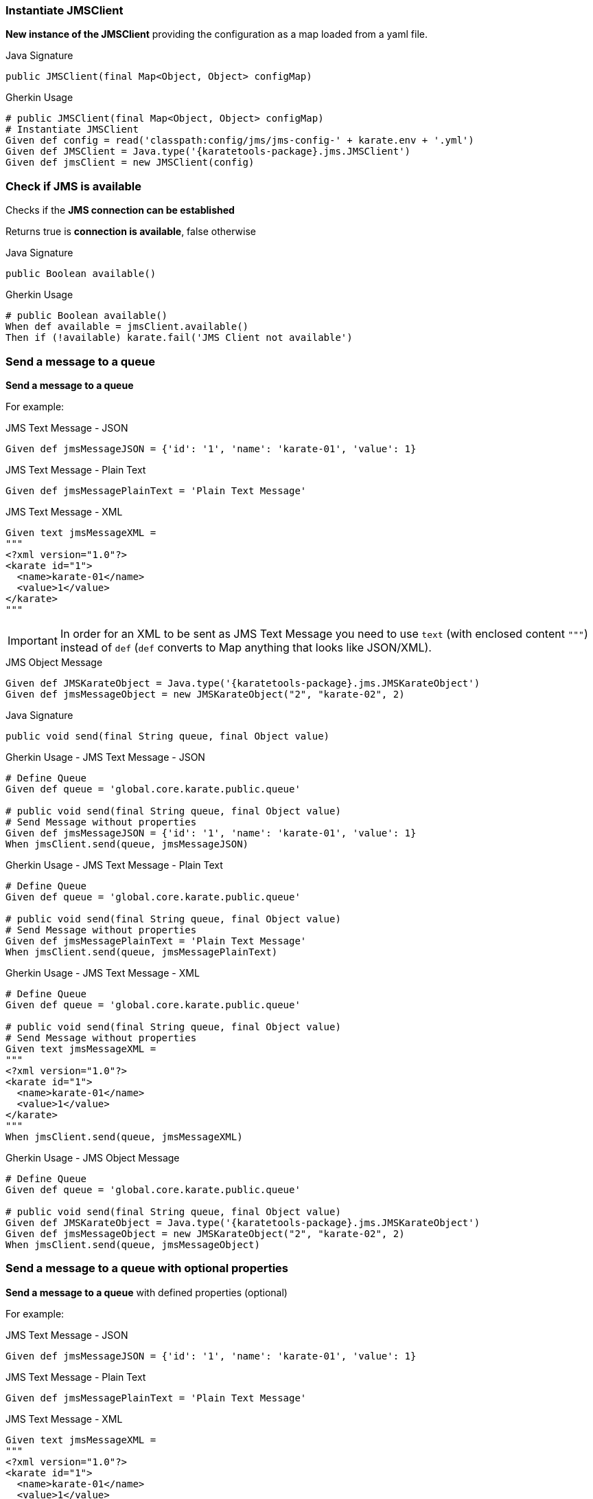 === Instantiate JMSClient

*New instance of the JMSClient* providing the configuration as a map loaded from a yaml file.

.Java Signature
[source,java,subs="+attributes"]
----
public JMSClient(final Map<Object, Object> configMap)
----

.Gherkin Usage
[source,gherkin,subs="+attributes"]
----
# public JMSClient(final Map<Object, Object> configMap)
# Instantiate JMSClient
Given def config = read('classpath:config/jms/jms-config-' + karate.env + '.yml')
Given def JMSClient = Java.type('{karatetools-package}.jms.JMSClient')
Given def jmsClient = new JMSClient(config)
----

=== Check if JMS is available

Checks if the *JMS connection can be established*

Returns true is *connection is available*, false otherwise

.Java Signature
[source,java,subs="+attributes"]
----
public Boolean available()
----

.Gherkin Usage
[source,gherkin,subs="+attributes"]
----
# public Boolean available()
When def available = jmsClient.available()
Then if (!available) karate.fail('JMS Client not available')
----

=== Send a message to a queue

*Send a message to a queue*

For example:

.JMS Text Message - JSON
[source,gherkin,subs="+attributes"]
----
Given def jmsMessageJSON = {'id': '1', 'name': 'karate-01', 'value': 1}
----

.JMS Text Message - Plain Text
[source,gherkin,subs="+attributes"]
----
Given def jmsMessagePlainText = 'Plain Text Message'
----

.JMS Text Message - XML
[source,gherkin,subs="+attributes"]
----
Given text jmsMessageXML =
"""
<?xml version="1.0"?>
<karate id="1">
  <name>karate-01</name>
  <value>1</value>
</karate>
"""
----

IMPORTANT: In order for an XML to be sent as JMS Text Message you need to use `text` (with enclosed content `"""`) instead of `def` (`def` converts to Map anything that looks like JSON/XML).

.JMS Object Message
[source,gherkin,subs="+attributes"]
----
Given def JMSKarateObject = Java.type('{karatetools-package}.jms.JMSKarateObject')
Given def jmsMessageObject = new JMSKarateObject("2", "karate-02", 2)
----

.Java Signature
[source,java,subs="+attributes"]
----
public void send(final String queue, final Object value)
----

.Gherkin Usage - JMS Text Message - JSON
[source,gherkin,subs="+attributes"]
----
# Define Queue
Given def queue = 'global.core.karate.public.queue'

# public void send(final String queue, final Object value)
# Send Message without properties
Given def jmsMessageJSON = {'id': '1', 'name': 'karate-01', 'value': 1}
When jmsClient.send(queue, jmsMessageJSON)
----

.Gherkin Usage - JMS Text Message - Plain Text
[source,gherkin,subs="+attributes"]
----
# Define Queue
Given def queue = 'global.core.karate.public.queue'

# public void send(final String queue, final Object value)
# Send Message without properties
Given def jmsMessagePlainText = 'Plain Text Message'
When jmsClient.send(queue, jmsMessagePlainText)
----

.Gherkin Usage - JMS Text Message - XML
[source,gherkin,subs="+attributes"]
----
# Define Queue
Given def queue = 'global.core.karate.public.queue'

# public void send(final String queue, final Object value)
# Send Message without properties
Given text jmsMessageXML =
"""
<?xml version="1.0"?>
<karate id="1">
  <name>karate-01</name>
  <value>1</value>
</karate>
"""
When jmsClient.send(queue, jmsMessageXML)
----

.Gherkin Usage - JMS Object Message
[source,gherkin,subs="+attributes"]
----
# Define Queue
Given def queue = 'global.core.karate.public.queue'

# public void send(final String queue, final Object value)
Given def JMSKarateObject = Java.type('{karatetools-package}.jms.JMSKarateObject')
Given def jmsMessageObject = new JMSKarateObject("2", "karate-02", 2)
When jmsClient.send(queue, jmsMessageObject)
----

=== Send a message to a queue with optional properties

*Send a message to a queue* with defined properties (optional)

For example:

.JMS Text Message - JSON
[source,gherkin,subs="+attributes"]
----
Given def jmsMessageJSON = {'id': '1', 'name': 'karate-01', 'value': 1}
----

.JMS Text Message - Plain Text
[source,gherkin,subs="+attributes"]
----
Given def jmsMessagePlainText = 'Plain Text Message'
----

.JMS Text Message - XML
[source,gherkin,subs="+attributes"]
----
Given text jmsMessageXML =
"""
<?xml version="1.0"?>
<karate id="1">
  <name>karate-01</name>
  <value>1</value>
</karate>
"""
----

IMPORTANT: In order for an XML to be sent as JMS Text Message you need to use `text` (with enclosed content `"""`) instead of `def` (`def` converts to Map anything that looks like JSON/XML).

.JMS Object Message
[source,gherkin,subs="+attributes"]
----
Given def JMSKarateObject = Java.type('{karatetools-package}.jms.JMSKarateObject')
Given def jmsMessageObject = new JMSKarateObject("2", "karate-02", 2)
----

.JMS Properties
[source,json,subs="+attributes"]
----
{ 'PRINT_STATUS': 'PRINTING' }
----

.Java Signature
[source,java,subs="+attributes"]
----
public void send(final String queue, final Object value, final Map<String, Object> properties)
----

.Gherkin Usage - JMS Text Message - JSON
[source,gherkin,subs="+attributes"]
----
# Define Queue
Given def queue = 'global.core.karate.public.queue'

# public void send(final String queue, final Object value, final Map<String, Object> properties)
# Send Message with properties
Given def jmsMessageJSON = {'id': '1', 'name': 'karate-01', 'value': 1}
Given def jmsProperties = {'PRINT_STATUS':'PRINTING'}
When jmsClient.send(queue, jmsMessageJSON, jmsProperties)

# Send Message without properties
When jmsClient.send(queue, jmsMessageJSON, null)
----

.Gherkin Usage - JMS Text Message - Plain Text
[source,gherkin,subs="+attributes"]
----
# Define Queue
Given def queue = 'global.core.karate.public.queue'

# public void send(final String queue, final Object value, final Map<String, Object> properties)
# Send Message with properties
Given def jmsMessagePlainText = 'Plain Text Message'
Given def jmsProperties = {'PRINT_STATUS':'PRINTING'}
When jmsClient.send(queue, jmsMessagePlainText, jmsProperties)

# Send Message without properties
When jmsClient.send(queue, jmsMessagePlainText, null)
----

.Gherkin Usage - JMS Text Message - XML
[source,gherkin,subs="+attributes"]
----
# Define Queue
Given def queue = 'global.core.karate.public.queue'

# public void send(final String queue, final Object value, final Map<String, Object> properties)
# Send Message with properties
Given text jmsMessageXML =
"""
<?xml version="1.0"?>
<karate id="1">
  <name>karate-01</name>
  <value>1</value>
</karate>
"""
Given def jmsProperties = {'PRINT_STATUS':'PRINTING'}
When jmsClient.send(queue, jmsProperties, null)

# Send Message without properties
When jmsClient.send(queue, jmsMessageXML, null)
----

.Gherkin Usage - JMS Object Message
[source,gherkin,subs="+attributes"]
----
# Define Queue
Given def queue = 'global.core.karate.public.queue'

# public void send(final String queue, final Object value, final Map<String, Object> properties)
# Send Message with properties
Given def JMSKarateObject = Java.type('{karatetools-package}.jms.JMSKarateObject')
Given def jmsMessageObject = new JMSKarateObject("2", "karate-02", 2)
Given def jmsProperties = {'PRINT_STATUS':'PRINTING'}
When jmsClient.send(queue, jmsMessageObject, jmsProperties)

# Send Message without properties
When jmsClient.send(queue, jmsMessageObject, null)
----

=== Consume Messages from a queue

*Receive the next messages in the queue* within the default timeout interval (5000ms) or custom timeout interval.

Returns a *JSON Array* representing the obtained messages, where each row is a map *<< field name, message value >>*

For example:

.JSON or Object Messages
[source,json,subs="+attributes"]
----
[
  { "id": 1, "name": "karate-01", "value": 1 },
  { "id": 2, "name": "karate-02", "value": 2 }
]
----

.Plain Text or XML Messages
[source,json,subs="+attributes"]
----
[
  { "textMessage": "Plain Text Message" },
  { "textMessage": "<?xml version=\"1.0\"?>\n<karate id=\"1\">\n  <name>karate-01</name>\n  <value>1</value>\n</karate>" }
]
----

.Java Signature
[source,java,subs="+attributes"]
----
public List<Map<String, Object>> consume(final String queue)
----

.Gherkin Usage - JSON or Object Messages
[source,gherkin,subs="+attributes"]
----
# Define Queue
Given def queue = 'global.core.karate.public.queue'

# public List<Map<String, Object>> consume(final String queue)
When def messages = jmsClient.consume(queue)
Then karate.log('messages=', messages)
Then assert messages.length == 2
Then def result = karate.sort(messages, x => x.id)
Then match result[0].id == '1'
Then match result[0].name == 'karate-01'
Then match result[0].value == 1
Then match result[1].id == '2'
Then match result[1].name == 'karate-02'
Then match result[1].value == 2
----

.Gherkin Usage - JMS Text Message - Plain Text
[source,gherkin,subs="+attributes"]
----
# Define Queue
Given def queue = 'global.core.karate.public.queue'

# public List<Map<String, Object>> consume(final String queue)
When def messages = jmsClient.consume(queue)
Then assert messages.length == 1
Then match messages[0].textMessage == jmsMessagePlainText
----

.Gherkin Usage - JMS Text Message - XML
[source,gherkin,subs="+attributes"]
----
# Define Queue
Given def queue = 'global.core.karate.public.queue'

# public List<Map<String, Object>> consume(final String queue)
When def messages = jmsClient.consume(queue)
Then assert messages.length == 1
Then match messages[0].textMessage == jmsMessageXML
----

*Receive the next messages in the queue* with custom timeout interval.

.Java Signature
[source,java,subs="+attributes"]
----
public List<Map<String, Object>> consume(final String queue, final long timeout)
----

.Gherkin Usage
[source,gherkin,subs="+attributes"]
----
# Define Queue
Given def queue = 'global.core.karate.public.queue'

# public List<Map<String, Object>> consume(final String queue, final long timeout)
When def messages = jmsClient.consume(queue, 10000)
Then assert messages.length == 1
Then match messages[0].textMessage == jmsMessagePlainText
----
